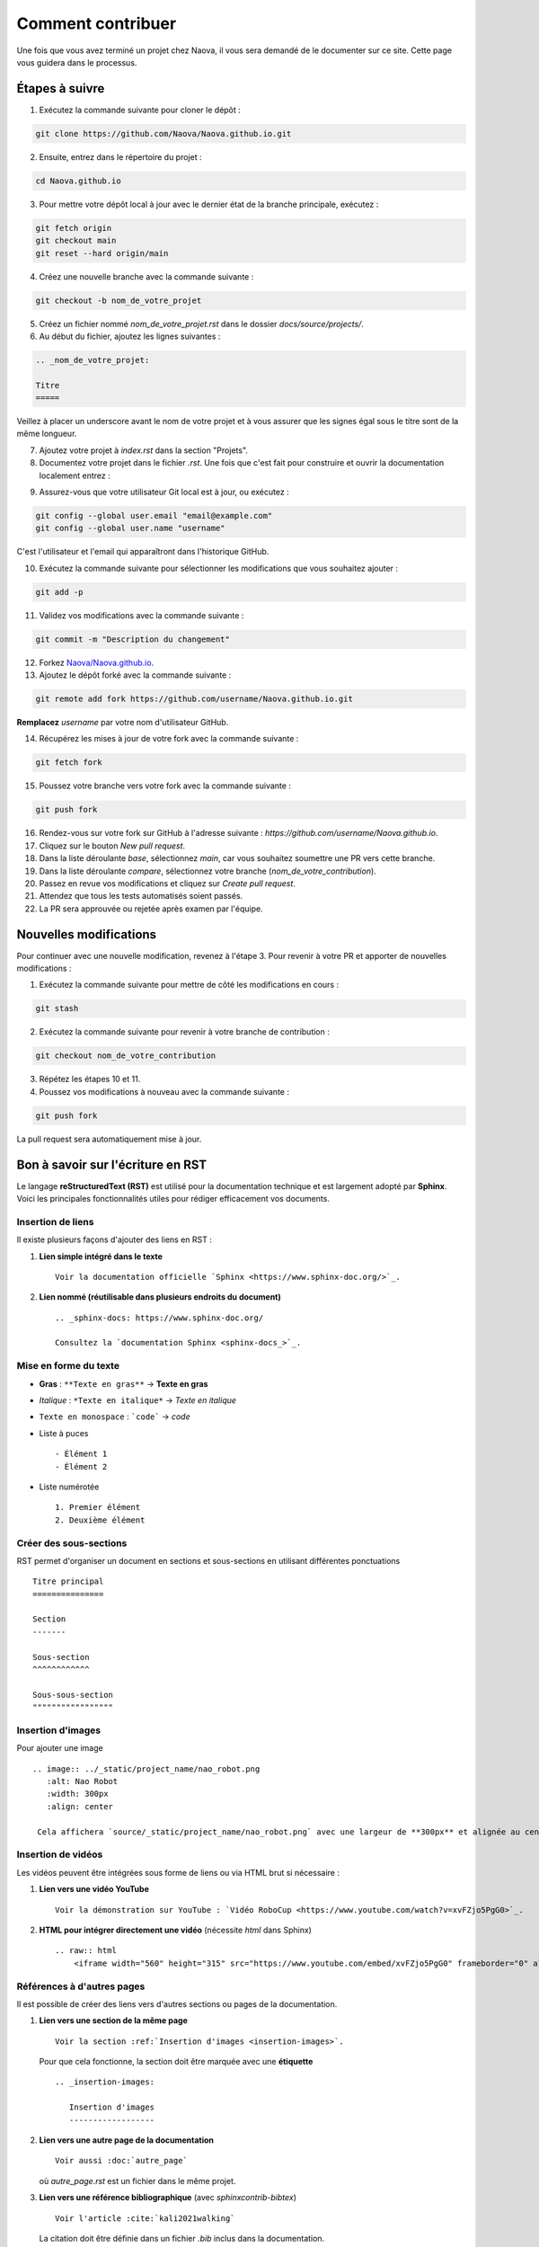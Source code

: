 .. _contributing:

Comment contribuer
==================

Une fois que vous avez terminé un projet chez Naova, il vous sera demandé de le documenter sur ce site. 
Cette page vous guidera dans le processus.

Étapes à suivre
---------------

1. Exécutez la commande suivante pour cloner le dépôt :

.. code-block:: console
    
    git clone https://github.com/Naova/Naova.github.io.git

2. Ensuite, entrez dans le répertoire du projet :

.. code-block:: console

    cd Naova.github.io

3. Pour mettre votre dépôt local à jour avec le dernier état de la branche principale, exécutez :

.. code-block:: console

    git fetch origin
    git checkout main
    git reset --hard origin/main

4. Créez une nouvelle branche avec la commande suivante :

.. code-block:: console
    
    git checkout -b nom_de_votre_projet

5. Créez un fichier nommé `nom_de_votre_projet.rst` dans le dossier `docs/source/projects/`.

6. Au début du fichier, ajoutez les lignes suivantes :

.. code-block:: RST
    
    .. _nom_de_votre_projet:

    Titre
    =====

Veillez à placer un underscore avant le nom de votre projet et à vous assurer que les signes égal sous le titre sont de la même longueur.

7.  Ajoutez votre projet à `index.rst` dans la section "Projets".

8.  Documentez votre projet dans le fichier `.rst`. Une fois que c'est fait pour construire et ouvrir la documentation localement entrez : 

.. tab-set::
   :sync-group: os

   .. tab-item:: :icon:`fa-brands fa-linux` Linux
      :sync: linux

      .. note::

         Nous l'avons testé seulement sur Ubuntu 22.04LTS.

      .. code:: console

         rm -rf docs/_build && ./naova.sh

   .. tab-item:: :icon:`fa-brands fa-windows` Windows
      :sync: windows

      .. note::

         WIP

      .. code:: console

         naova.bat

9.   Assurez-vous que votre utilisateur Git local est à jour, ou exécutez :

.. code-block:: console
    
    git config --global user.email "email@example.com"
    git config --global user.name "username"

C'est l'utilisateur et l'email qui apparaîtront dans l'historique GitHub.

10.  Exécutez la commande suivante pour sélectionner les modifications que vous souhaitez ajouter :

.. code-block:: console
    
    git add -p

11. Validez vos modifications avec la commande suivante :

.. code-block:: console
    
    git commit -m "Description du changement"

12. Forkez `Naova/Naova.github.io <https://github.com/Naova/Naova.github.io#fork-destination-box>`_.

13. Ajoutez le dépôt forké avec la commande suivante :

.. code-block:: console
    
    git remote add fork https://github.com/username/Naova.github.io.git

**Remplacez** `username` par votre nom d'utilisateur GitHub.

14.  Récupérez les mises à jour de votre fork avec la commande suivante :

.. code-block:: console
    
    git fetch fork

15. Poussez votre branche vers votre fork avec la commande suivante :

.. code-block:: console
    
    git push fork

16. Rendez-vous sur votre fork sur GitHub à l'adresse suivante : `https://github.com/username/Naova.github.io`.

17. Cliquez sur le bouton `New pull request`.

18. Dans la liste déroulante `base`, sélectionnez `main`, car vous souhaitez soumettre une PR vers cette branche.

19. Dans la liste déroulante `compare`, sélectionnez votre branche (`nom_de_votre_contribution`).

20. Passez en revue vos modifications et cliquez sur `Create pull request`.

21. Attendez que tous les tests automatisés soient passés.

22. La PR sera approuvée ou rejetée après examen par l'équipe.

Nouvelles modifications 
-----------------------

Pour continuer avec une nouvelle modification, revenez à l'étape 3.  
Pour revenir à votre PR et apporter de nouvelles modifications :

1. Exécutez la commande suivante pour mettre de côté les modifications en cours :

.. code-block:: console
    
    git stash

2. Exécutez la commande suivante pour revenir à votre branche de contribution :

.. code-block:: console
    
    git checkout nom_de_votre_contribution

3.  Répétez les étapes 10 et 11.

4.  Poussez vos modifications à nouveau avec la commande suivante :

.. code-block:: console
    
    git push fork

La pull request sera automatiquement mise à jour.


Bon à savoir sur l'écriture en RST
----------------------------------

Le langage **reStructuredText (RST)** est utilisé pour la documentation technique et est largement adopté par **Sphinx**.  
Voici les principales fonctionnalités utiles pour rédiger efficacement vos documents.


Insertion de liens
^^^^^^^^^^^^^^^^^^

Il existe plusieurs façons d'ajouter des liens en RST :

1. **Lien simple intégré dans le texte** ::

    Voir la documentation officielle `Sphinx <https://www.sphinx-doc.org/>`_.

2. **Lien nommé (réutilisable dans plusieurs endroits du document)** ::

    .. _sphinx-docs: https://www.sphinx-doc.org/

    Consultez la `documentation Sphinx <sphinx-docs_>`_.


Mise en forme du texte
^^^^^^^^^^^^^^^^^^^^^^

- **Gras** : ``**Texte en gras**`` → **Texte en gras**  
- *Italique* : ``*Texte en italique*`` → *Texte en italique*  
- ``Texte en monospace`` : ```code``` → `code`
- Liste à puces ::

   - Élément 1
   - Élément 2

- Liste numérotée ::

   1. Premier élément
   2. Deuxième élément


Créer des sous-sections
^^^^^^^^^^^^^^^^^^^^^^^

RST permet d'organiser un document en sections et sous-sections en utilisant différentes ponctuations ::

   Titre principal
   ===============

   Section
   -------

   Sous-section
   ^^^^^^^^^^^^

   Sous-sous-section
   """""""""""""""""


Insertion d'images
^^^^^^^^^^^^^^^^^^

Pour ajouter une image ::

   .. image:: ../_static/project_name/nao_robot.png
      :alt: Nao Robot
      :width: 300px
      :align: center

    Cela affichera `source/_static/project_name/nao_robot.png` avec une largeur de **300px** et alignée au centre.


Insertion de vidéos
^^^^^^^^^^^^^^^^^^^

Les vidéos peuvent être intégrées sous forme de liens ou via HTML brut si nécessaire :

1. **Lien vers une vidéo YouTube** ::
    
    Voir la démonstration sur YouTube : `Vidéo RoboCup <https://www.youtube.com/watch?v=xvFZjo5PgG0>`_.


2. **HTML pour intégrer directement une vidéo** (nécessite `html` dans Sphinx) ::

    .. raw:: html
        <iframe width="560" height="315" src="https://www.youtube.com/embed/xvFZjo5PgG0" frameborder="0" allowfullscreen></iframe>


Références à d'autres pages
^^^^^^^^^^^^^^^^^^^^^^^^^^^

Il est possible de créer des liens vers d'autres sections ou pages de la documentation.

1. **Lien vers une section de la même page** ::

    Voir la section :ref:`Insertion d'images <insertion-images>`.

   Pour que cela fonctionne, la section doit être marquée avec une **étiquette** ::
    
    .. _insertion-images:

       Insertion d'images
       ------------------

2. **Lien vers une autre page de la documentation** ::

    Voir aussi :doc:`autre_page`

   où `autre_page.rst` est un fichier dans le même projet.

3. **Lien vers une référence bibliographique** (avec `sphinxcontrib-bibtex`) ::

    Voir l'article :cite:`kali2021walking`

   La citation doit être définie dans un fichier `.bib` inclus dans la documentation.
